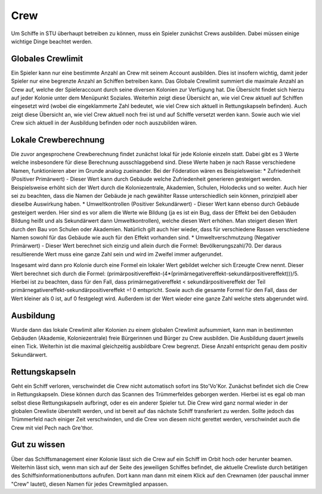 Crew
======

Um Schiffe in STU überhaupt betreiben zu können, muss ein Spieler zunächst Crews ausbilden.
Dabei müssen einige wichtige Dinge beachtet werden.

Globales Crewlimit
-----------------
Ein Spieler kann nur eine bestimmte Anzahl an Crew mit seinem Account ausbilden. Dies ist insofern wichtig, damit jeder Spieler nur eine begrenzte Anzahl an Schiffen betreiben kann.
Das Globale Crewlimit summiert die maximale Anzahl an Crew auf, welche der Spieleraccount durch seine diversen Kolonien zur Verfügung hat.
Die Übersicht findet sich hierzu auf jeder Kolonie unter dem Menüpunkt Soziales.
Weiterhin zeigt diese Übersicht an, wie viel Crew aktuell auf Schiffen eingesetzt wird (wobei die eingeklammerte Zahl bedeutet, wie viel Crew sich aktuell in Rettungskapseln befinden).
Auch zeigt diese Übersicht an, wie viel Crew aktuell noch frei ist und auf Schiffe versetzt werden kann. Sowie auch wie viel Crew sich aktuell in der Ausbildung befinden oder noch auszubilden wären.

Lokale Crewberechnung
---------------------
Die zuvor angesprochene Crewberechnung findet zunächst lokal für jede Kolonie einzeln statt.
Dabei gibt es 3 Werte welche insbesondere für diese Berechnung ausschlaggebend sind. Diese Werte haben je nach Rasse verschiedene Namen, funktionieren aber im Grunde analog zueinander.
Bei der Föderation wären es Beispielsweise:
* Zufriedenheit (Positiver Primärwert) - Dieser Wert kann durch Gebäude welche Zufriedenheit generieren gesteigert werden. Beispielsweise erhöht sich der Wert durch die Koloniezentrale, Akademien, Schulen, Holodecks und so weiter. Auch hier sei zu beachten, dass die Namen der Gebäude je nach gewählter Rasse unterschiedlich sein können, prinzipiell aber dieselbe Auswirkung haben.
* Umweltkontrollen (Positiver Sekundärwert) - Dieser Wert kann ebenso durch Gebäude gesteigert werden. Hier sind es vor allem die Werte wie Bildung (ja es ist ein Bug, dass der Effekt bei den Gebäuden Bildung heißt und als Sekundärwert dann Umweltkontrollen), welche diesen Wert erhöhen. Man steigert diesen Wert durch den Bau von Schulen oder Akademien. Natürlich gilt auch hier wieder, dass für verschiedene Rassen verschiedene Namen sowohl für das Gebäude wie auch für den Effekt vorhanden sind.
* Umweltverschmutzung (Negativer Primärwert) - Dieser Wert berechnet sich einzig und allein durch die Formel: Bevölkerungszahl/70. Der daraus resultierende Wert muss eine ganze Zahl sein und wird im Zweifel immer aufgerundet.

Insgesamt wird dann pro Kolonie durch eine Formel ein lokaler Wert gebildet welcher sich Erzeugte Crew nennt. Dieser Wert berechnet sich durch die Formel: (primärpositivereffekt-(4*(primärnegativereffekt-sekundärpositivereffekt)))/5.
Hierbei ist zu beachten, dass für den Fall, dass primärnegativereffekt < sekundärpositivereffekt der Teil primärnegativereffekt-sekundärpositivereffekt =! 0 entspricht. Sowie auch die gesamte Formel für den Fall, dass der Wert kleiner als 0 ist, auf 0 festgelegt wird. Außerdem ist der Wert wieder eine ganze Zahl welche stets abgerundet wird.

Ausbildung
----------
Wurde dann das lokale Crewlimit aller Kolonien zu einem globalen Crewlimit aufsummiert, kann man in bestimmten Gebäuden (Akademie, Koloniezentrale) freie Bürgerinnen und Bürger zu Crew ausbilden. Die Ausbildung dauert jeweils einen Tick. Weiterhin ist die maximal gleichzeitig ausbildbare Crew begrenzt. Diese Anzahl entspricht genau dem positiv Sekundärwert.

Rettungskapseln
---------------
Geht ein Schiff verloren, verschwindet die Crew nicht automatisch sofort ins Sto'Vo'Kor. Zunächst befindet sich die Crew in Rettungskapseln. Diese können durch das Scannen des Trümmerfeldes geborgen werden. Hierbei ist es egal ob man selbst diese Rettungskapseln aufbringt, oder es ein anderer Spieler tut. Die Crew wird ganz normal wieder in der globalen Crewliste überstellt werden, und ist bereit auf das nächste Schiff transferiert zu werden.
Sollte jedoch das Trümmerfeld nach einiger Zeit verschwinden, und die Crew von diesem nicht gerettet werden, verschwindet auch die Crew mit viel Pech nach Gre'thor.

Gut zu wissen
--------------
Über das Schiffsmanagement einer Kolonie lässt sich die Crew auf ein Schiff im Orbit hoch oder herunter beamen. Weiterhin lässt sich, wenn man sich auf der Seite des jeweiligen Schiffes befindet, die aktuelle Crewliste durch betätigen des Schiffsinformationenbuttons aufrufen. Dort kann man dann mit einem Klick auf den Crewnamen (der pauschal immer "Crew" lautet), diesen Namen für jedes Crewmitglied anpassen.
